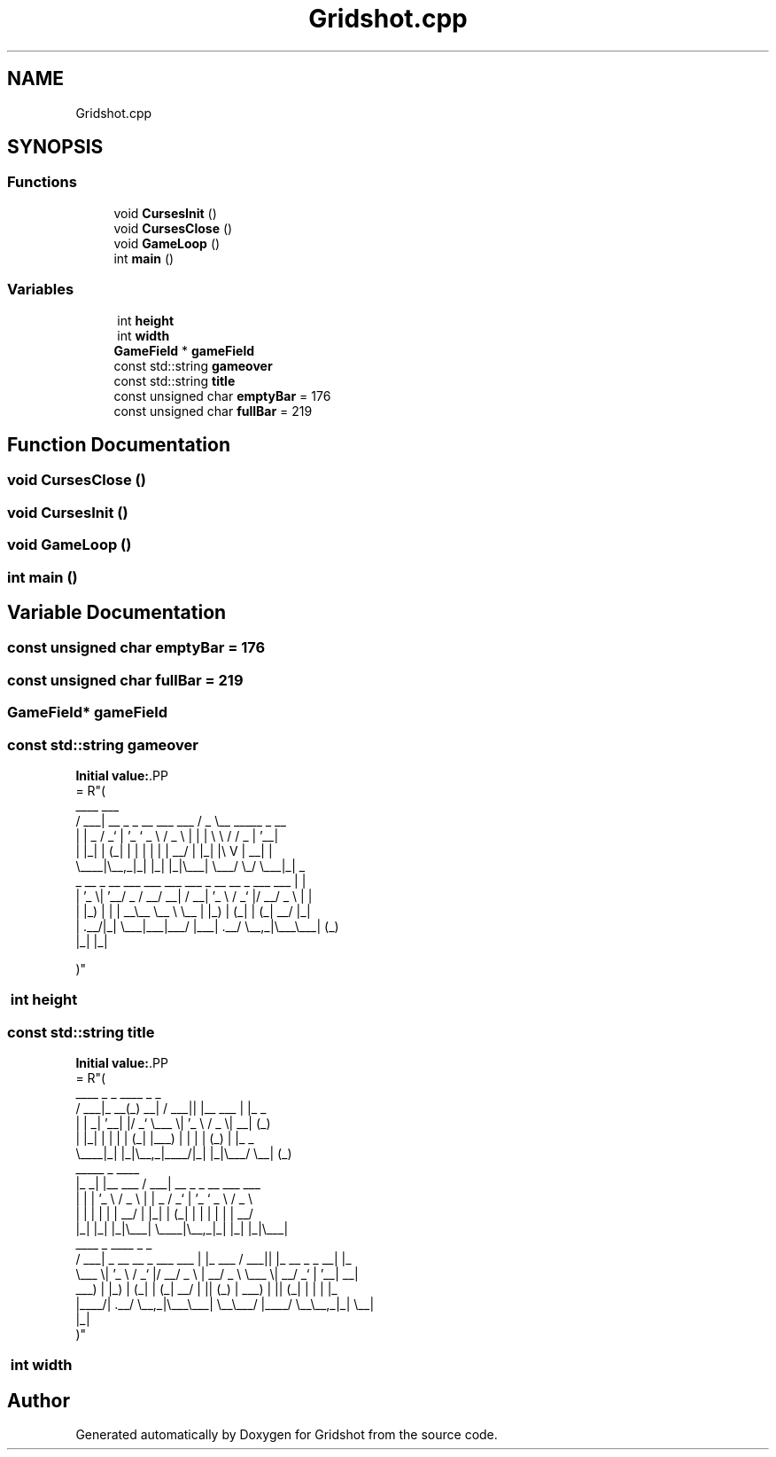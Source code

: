 .TH "Gridshot.cpp" 3 "Version 0.0.1" "Gridshot" \" -*- nroff -*-
.ad l
.nh
.SH NAME
Gridshot.cpp
.SH SYNOPSIS
.br
.PP
.SS "Functions"

.in +1c
.ti -1c
.RI "void \fBCursesInit\fP ()"
.br
.ti -1c
.RI "void \fBCursesClose\fP ()"
.br
.ti -1c
.RI "void \fBGameLoop\fP ()"
.br
.ti -1c
.RI "int \fBmain\fP ()"
.br
.in -1c
.SS "Variables"

.in +1c
.ti -1c
.RI "﻿ int \fBheight\fP"
.br
.ti -1c
.RI "﻿ int \fBwidth\fP"
.br
.ti -1c
.RI "\fBGameField\fP * \fBgameField\fP"
.br
.ti -1c
.RI "const std::string \fBgameover\fP"
.br
.ti -1c
.RI "const std::string \fBtitle\fP"
.br
.ti -1c
.RI "const unsigned char \fBemptyBar\fP = 176"
.br
.ti -1c
.RI "const unsigned char \fBfullBar\fP = 219"
.br
.in -1c
.SH "Function Documentation"
.PP 
.SS "void CursesClose ()"

.SS "void CursesInit ()"

.SS "void GameLoop ()"

.SS "int main ()"

.SH "Variable Documentation"
.PP 
.SS "const unsigned char emptyBar = 176"

.SS "const unsigned char fullBar = 219"

.SS "\fBGameField\fP* gameField"

.SS "const std::string gameover"
\fBInitial value:\fP.PP
.nf
= R"(
     ____                         ___                   
    / ___| __ _ _ __ ___   ___   / _ \\__   _____ _ __   
   | |  _ / _` | '_ ` _ \\ / _ \\ | | | \\ \\ / / _ | '__|  
   | |_| | (_| | | | | | |  __/ | |_| |\\ V |  __| |     
    \\____|\\__,_|_| |_| |_|\\___|  \\___/  \\_/ \\___|_|   _ 
  _ __  _ __ ___ ___ ___   ___ _ __   __ _  ___ ___  | |
 | '_ \\| '__/ _ / __/ __| / __| '_ \\ / _` |/ __/ _ \\ | |
 | |_) | | |  __\\__ \\__ \\ \\__ | |_) | (_| | (_|  __/ |_|
 | \&.__/|_|  \\___|___|___/ |___| \&.__/ \\__,_|\\___\\___| (_)
 |_|                          |_|                       
                                                  
)"
.fi

.SS "﻿ int height"

.SS "const std::string title"
\fBInitial value:\fP.PP
.nf
= R"(
           ____      _     _ ____  _           _                  
          / ___|_ __(_) __| / ___|| |__   ___ | |_   _            
         | |  _| '__| |/ _` \\___ \\| '_ \\ / _ \\| __| (_)           
         | |_| | |  | | (_| |___) | | | | (_) | |_   _            
          \\____|_|  |_|\\__,_|____/|_| |_|\\___/ \\__| (_)           
        _____ _             ____                                  
       |_   _| |__   ___   / ___| __ _ _ __ ___   ___             
         | | | '_ \\ / _ \\ | |  _ / _` | '_ ` _ \\ / _ \\            
         | | | | | |  __/ | |_| | (_| | | | | | |  __/            
         |_| |_| |_|\\___|  \\____|\\__,_|_| |_| |_|\\___|            
  ____                         _          ____  _             _   
 / ___| _ __   __ _  ___ ___  | |_ ___   / ___|| |_ __ _ _ __| |_ 
 \\___ \\| '_ \\ / _` |/ __/ _ \\ | __/ _ \\  \\___ \\| __/ _` | '__| __|
  ___) | |_) | (_| | (_|  __/ | || (_) |  ___) | || (_| | |  | |_ 
 |____/| \&.__/ \\__,_|\\___\\___|  \\__\\___/  |____/ \\__\\__,_|_|   \\__|
       |_|                                                        
)"
.fi

.SS "﻿ int width"

.SH "Author"
.PP 
Generated automatically by Doxygen for Gridshot from the source code\&.
